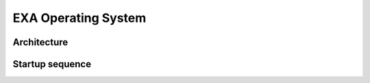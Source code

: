 EXA Operating System
====================

Architecture
------------
.. image:: exa_microkernel.png
  :width: 800
  :alt: EXA microkernel
	
Startup sequence
----------------
.. image:: boot.png
  :width: 400
  :alt: EXA startup sequence
